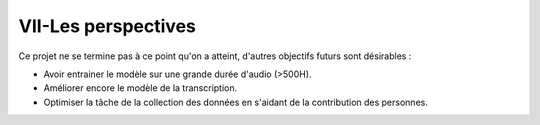 VII-Les perspectives
======================

Ce projet ne se termine pas à ce point qu'on a atteint, d'autres objectifs futurs sont désirables :

- Avoir entrainer le modèle sur une grande durée d'audio (>500H).
- Améliorer encore le modèle de la transcription.
- Optimiser la tâche de la collection des données en s'aidant de la contribution des personnes.